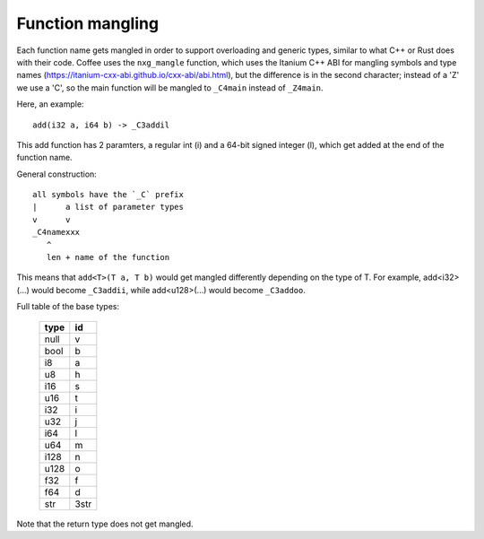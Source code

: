 =================
Function mangling
=================

Each function name gets mangled in order to support overloading and generic
types, similar to what C++ or Rust does with their code. Coffee uses the
``nxg_mangle`` function, which uses the Itanium C++ ABI for mangling symbols
and type names (https://itanium-cxx-abi.github.io/cxx-abi/abi.html), but
the difference is in the second character; instead of a 'Z' we use a 'C',
so the main function will be mangled to ``_C4main`` instead of ``_Z4main``.

Here, an example::

	add(i32 a, i64 b) -> _C3addil

This add function has 2 paramters, a regular int (i) and a 64-bit signed
integer (l), which get added at the end of the function name.

General construction::

	all symbols have the `_C` prefix
	|      a list of parameter types
	v      v
	_C4namexxx
	   ^
	   len + name of the function


This means that ``add<T>(T a, T b)`` would get mangled differently
depending on the type of T. For example, add<i32>(...) would become
``_C3addii``, while add<u128>(...) would become ``_C3addoo``.

Full table of the base types:

	+----------+--------+
	| **type** | **id** |
	+----------+--------+
	| null     | v      |
	+----------+--------+
	| bool     | b      |
	+----------+--------+
	| i8       | a      |
	+----------+--------+
	| u8       | h      |
	+----------+--------+
	| i16      | s      |
	+----------+--------+
	| u16      | t      |
	+----------+--------+
	| i32      | i      |
	+----------+--------+
	| u32      | j      |
	+----------+--------+
	| i64      | l      |
	+----------+--------+
	| u64      | m      |
	+----------+--------+
	| i128     | n      |
	+----------+--------+
	| u128     | o      |
	+----------+--------+
	| f32      | f      |
	+----------+--------+
	| f64      | d      |
	+----------+--------+
	| str      | 3str   |
	+----------+--------+

Note that the return type does not get mangled.
